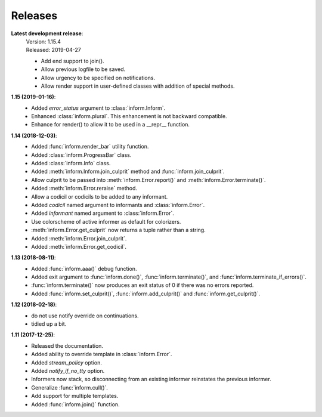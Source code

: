 Releases
========

**Latest development release**:
    | Version: 1.15.4
    | Released: 2019-04-27

    - Add end support to join().
    - Allow previous logfile to be saved.
    - Allow urgency to be specified on notifications.
    - Allow render support in user-defined classes with addition of special methods.

**1.15 (2019-01-16)**:
    - Added *error_status* argument to :class:`inform.Inform`.
    - Enhanced :class:`inform.plural`.  This enhancement is not backward 
      compatible.
    - Enhance for render() to allow it to be used in a __repr__ function.

**1.14 (2018-12-03)**:
    - Added :func:`inform.render_bar` utility function.
    - Added :class:`inform.ProgressBar` class.
    - Added :class:`inform.Info` class.
    - Added :meth:`inform.Inform.join_culprit` method and 
      :func:`inform.join_culprit`.
    - Allow culprit to be passed into :meth:`inform.Error.report()` and 
      :meth:`inform.Error.terminate()`.
    - Added :meth:`inform.Error.reraise` method.
    - Allow a codicil or codicils to be added to any informant.
    - Added *codicil* named argument to informants and :class:`inform.Error`.
    - Added *informant* named argument to :class:`inform.Error`.
    - Use colorscheme of active informer as default for colorizers.
    - :meth:`inform.Error.get_culprit` now returns a tuple rather than a string.
    - Added :meth:`inform.Error.join_culprit`.
    - Added :meth:`inform.Error.get_codicil`.

**1.13 (2018-08-11)**:
    - Added :func:`inform.aaa()` debug function.
    - Added exit argument to :func:`inform.done()`, :func:`inform.terminate()`, 
      and :func:`inform.terminate_if_errors()`.
    - :func:`inform.terminate()` now produces an exit status of 0 if there was 
      no errors reported.
    - Added :func:`inform.set_culprit()`, :func:`inform.add_culprit()`
      and :func:`inform.get_culprit()`.

**1.12 (2018-02-18)**:
    - do not use notify override on continuations.
    - tidied up a bit.

**1.11 (2017-12-25)**:
    - Released the documentation.
    - Added ability to override template in :class:`inform.Error`.
    - Added *stream_policy* option.
    - Added *notify_if_no_tty* option.
    - Informers now stack, so disconnecting from an existing informer reinstates 
      the previous informer.
    - Generalize :func:`inform.cull()`.
    - Add support for multiple templates.
    - Added :func:`inform.join()` function.
